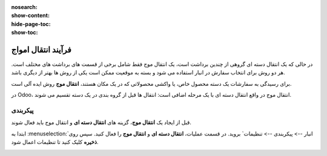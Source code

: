 :nosearch:
:show-content:
:hide-page-toc:
:show-toc:


=================================
فرآیند انتقال امواج
=================================

در حالی که یک انتقال دسته ای گروهی از چندین برداشت است، یک انتقال موج فقط شامل برخی از قسمت های برداشت های مختلف است. هر دو روش برای انتخاب سفارش در انبار استفاده می شود و بسته به موقعیت ممکن است یکی از روش ها بهتر از دیگری باشد.

برای رسیدگی به سفارشات یک دسته محصول خاص، یا واکشی محصولاتی که در یک مکان هستند، **انتقال موج** روش ایده آلی است.

در Odoo، انتقال موج در واقع انتقال دسته ای با یک مرحله اضافی است: انتقال ها قبل از گروه بندی در یک دسته تقسیم می شوند.


پیکربندی
--------------------------------------------------------------
قبل از ایجاد یک **انتقال موج**، گزینه های **انتقال دسته ای** و انتقال موج باید فعال شوند.

ابتدا به  :menuselection:`انبار --> پیکربندی --> تنظیمات` بروید. در قسمت عملیات، **انتقال دسته ای** و **انتقال موج** را فعال کنید. سپس روی **ذخیره** کلیک کنید تا تنظیمات اعمال شود.


.. image:: ./img/advancedoperations/o1.jpg
    :align: center
    :alt: انبار





